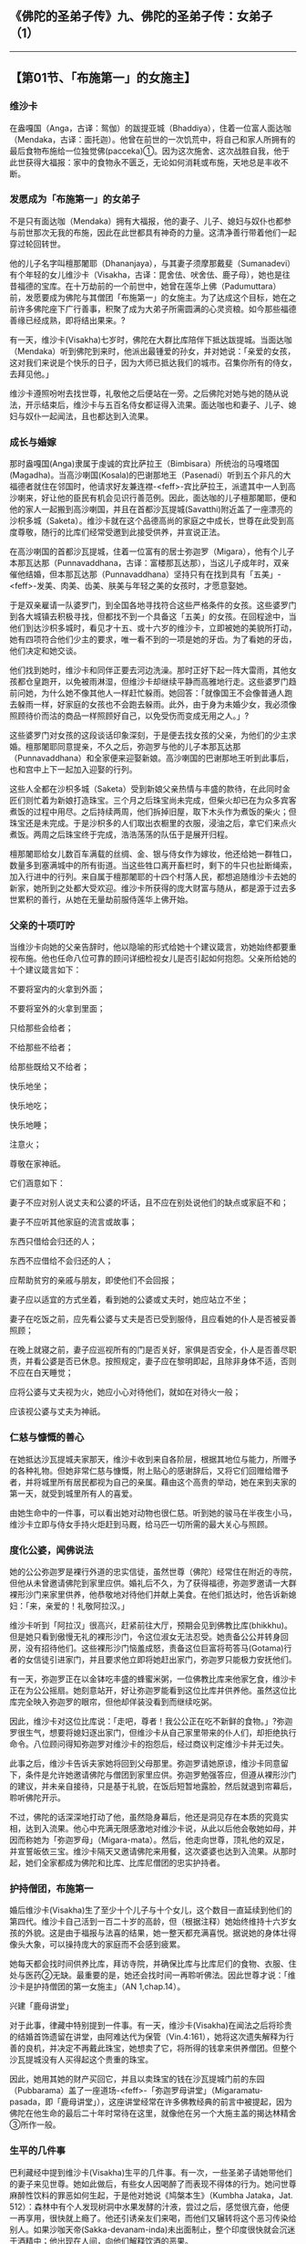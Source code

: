 ** 《佛陀的圣弟子传》九、佛陀的圣弟子传：女弟子 （1）
  :PROPERTIES:
  :CUSTOM_ID: 佛陀的圣弟子传九佛陀的圣弟子传女弟子-1
  :END:

--------------

** 【第01节、「布施第一」的女施主】
   :PROPERTIES:
   :CUSTOM_ID: 第01节布施第一的女施主
   :END:
*** 维沙卡
    :PROPERTIES:
    :CUSTOM_ID: 维沙卡
    :END:
在盎嘎国（Anga，古译：鸳伽）的跋提亚城（Bhaddiya），住着一位富人面达咖（Mendaka，古译：面托迦）。他曾在前世的一次饥荒中，将自己和家人所拥有的最后食物布施给一位独觉佛(pacceka)①。因为这次施舍、这次战胜自我，他于此世获得大福报：家中的食物永不匮乏，无论如何消耗或布施，天地总是丰收不断。

*** 发愿成为「布施第一」的女弟子
    :PROPERTIES:
    :CUSTOM_ID: 发愿成为布施第一的女弟子
    :END:
不是只有面达咖（Mendaka）拥有大福报，他的妻子、儿子、媳妇与奴仆也都参与前世那次无我的布施，因此在此世都具有神奇的力量。这清净善行带着他们一起穿过轮回转世。

他的儿子名字叫檀那闍耶（Dhananjaya），与其妻子须摩那戴斐（Sumanadevi）有个年轻的女儿维沙卡（Visakha，古译：毘舍佉、吠舍佉、鹿子母），她也是往昔福德的宝库。在十万劫前的一个前世中，她曾在莲华上佛（Padumuttara）前，发愿要成为佛陀与其僧团「布施第一」的女施主。为了达成这个目标，她在之前许多佛陀座下广行善事，积聚了成为大弟子所需圆满的心灵资粮。如今那些福德善缘已经成熟，即将结出果来。?

有一天，维沙卡(Visakha)七岁时，佛陀在大群比库陪伴下抵达跋提城。当面达咖（Mendaka）听到佛陀到来时，他派出最锺爱的孙女，并对她说：「亲爱的女孩，这对我们来说是个快乐的日子，因为大师已抵达我们的城市。召集你所有的侍女，去拜见他。」

维沙卡遵照吩咐去找世尊，礼敬他之后便站在一旁。之后佛陀对她与她的随从说法，开示结束后，维沙卡与五百名侍女都证得入流果。面达咖也和妻子、儿子、媳妇与奴仆一起闻法，且也都达到入流果。

*** 成长与婚嫁
    :PROPERTIES:
    :CUSTOM_ID: 成长与婚嫁
    :END:
那时盎嘎国(Anga)隶属于虔诚的宾比萨拉王（Bimbisara）所统治的马嘎塔国(Magadha)。当高沙喇国(Kosala)的巴谢那地王（Pasenadi）听到五个非凡的大福德者就住在邻国时，他请求好友兼连襟-<feff>-宾比萨拉王，派遣其中一人到高沙喇来，好让他的臣民有机会见识行善范例。因此，面达咖的儿子檀那闍耶，便和他的家人一起搬到高沙喇国，并且在首都沙瓦提城(Savatthi)附近盖了一座漂亮的沙枳多城（Saketa）。维沙卡就在这个品德高尚的家庭之中成长，世尊在此受到高度尊敬，随行的比库们经常受邀到此接受供养，并宣说正法。

在高沙喇国的首都沙瓦提城，住着一位富有的居士弥迦罗（Migara），他有个儿子本那瓦达那（Punnavaddhana，古译：富楼那瓦达那），当这儿子成年时，双亲催他结婚，但本那瓦达那（Punnavaddhana）坚持只有在找到具有「五美」-<feff>-发美、肉美、齿美、肤美与年轻之美的女孩时，才愿意娶她。

于是双亲雇请一队婆罗门，到全国各地寻找符合这些严格条件的女孩。这些婆罗门到各大城镇去积极寻找，但都找不到一个具备这「五美」的女孩。在回程途中，当他们到达沙枳多城时，看见才十五、或十六岁的维沙卡，立即被她的美貌所打动，她有四项符合他们少主的要求，唯一看不到的一项是她的牙齿。为了看她的牙齿，他们决定和她交谈。

他们找到她时，维沙卡和同伴正要去河边洗澡。那时正好下起一阵大雷雨，其他女孩都仓皇跑开，以免被雨淋湿，但维沙卡却继续平静而高雅地行走。这些婆罗门趋前问她，为什么她不像其他人一样赶忙躲雨。她回答：「就像国王不会像普通人跑去躲雨一样，好家庭的女孩也不会跑去躲雨。此外，由于身为未婚少女，我必须像照顾待价而沽的商品一样照顾好自己，以免受伤而变成无用之人。」?

这些婆罗门对女孩的这段谈话印象深刻，于是便去找女孩的父亲，为他们的少主求婚。檀那闍耶同意提亲，不久之后，弥迦罗与他的儿子本那瓦达那（Punnavaddhana）和全家便来迎娶新娘。高沙喇国的巴谢那地王听到此事后，也和宫中上下一起加入迎娶的行列。

这些人全都在沙枳多城（Saketa）受到新娘父亲热情与丰盛的款待，在此同时金匠们则忙着为新娘打造珠宝。三个月之后珠宝尚未完成，但柴火却已在为众多宾客煮饭的过程中用尽。之后持续两周，他们拆掉旧屋，取下木头作为煮饭的柴火；但珠宝还是未完成。于是沙枳多的人们取出衣橱里的衣服，浸油之后，拿它们来点火煮饭。两周之后珠宝终于完成，浩浩荡荡的队伍于是展开归程。

檀那闍耶给女儿数百车满载的丝绸、金、银与侍女作为嫁妆，他还给她一群牲口，数量多到塞满城中的所有街道。当这些牲口离开畜栏时，剩下的牛只也扯断绳索，加入行进中的行列。来自属于檀那闍耶的十四个村落人民，都想追随维沙卡去她的新家，她所到之处都大受欢迎。维沙卡所获得的庞大财富与随从，都是源于过去多世累积的善行，从她在无量劫前服侍莲华上佛开始。

*** 父亲的十项叮咛
    :PROPERTIES:
    :CUSTOM_ID: 父亲的十项叮咛
    :END:
当维沙卡向她的父亲告辞时，他以隐喻的形式给她十个建议箴言，劝她始终都要重视布施。他也任命八位可靠的顾问详细检视女儿是否引起如何抱怨。父亲所给她的十个建议箴言如下：

不要将室内的火拿到外面；

不要将室外的火拿到里面；

只给那些会给者；

不给那些不给者；

给那些既给又不给者；

快乐地坐；

快乐地吃；

快乐地睡；

注意火；

尊敬在家神祇。

它们涵意如下：

妻子不应对别人说丈夫和公婆的坏话，且不应在别处说他们的缺点或家庭不和；

妻子不应听其他家庭的流言或故事；

东西只借给会归还的人；

东西不应借给不会归还的人；

应帮助贫穷的亲戚与朋友，即使他们不会回报；

妻子应以适宜的方式坐着，看到她的公婆或丈夫时，她应站立不坐；

妻子在吃饭之前，应先看公婆与丈夫是否已受到服侍，且应看她的仆人是否被妥善照顾；

在晚上就寝之前，妻子应巡视所有的门是否关好，家俱是否安全，仆人是否善尽职责，并看公婆是否已休息。按照规定，妻子应在黎明即起，且除非身体不适，否则不应在白天睡觉；

应将公婆与丈夫视为火，她应小心对待他们，就如在对待火一般；

应该视公婆与丈夫为神祇。

*** 仁慈与慷慨的善心
    :PROPERTIES:
    :CUSTOM_ID: 仁慈与慷慨的善心
    :END:
在她抵达沙瓦提城夫家那天，维沙卡收到来自各阶层，根据其地位与能力，所赠予的各种礼物。但她非常仁慈与慷慨，附上贴心的感谢辞后，又将它们回赠给赠予者，并将城里所有居民都视为自己的亲属。藉由这个高贵的举动，她在来到夫家的第一天，就受到城里所有人的喜爱。

由她生命中的一件事，可以看出她对动物也很仁慈。听到她的骏马在半夜生小马，维沙卡立即与侍女手持火炬赶到马厩，给马匹一切所需的最大关心与照顾。

*** 度化公婆，闻佛说法
    :PROPERTIES:
    :CUSTOM_ID: 度化公婆闻佛说法
    :END:
她的公公弥迦罗是裸行外道的忠实信徒，虽然世尊（佛陀）经常住在附近的寺院，但他从未曾邀请佛陀到家里应供。婚礼后不久，为了获得福德，弥迦罗邀请一大群裸形沙门来家里供养，他恭敬地对待他们并献上美食。在他们抵达时，他告诉新媳妇：「来，亲爱的！礼敬阿拉汉。」

维沙卡听到「阿拉汉」很高兴，赶紧前往大厅，预期会见到佛教比库(bhikkhu)。但是她只看到傲慢无礼的裸形沙门，令这位淑女无法忍受。她责备公公并转身回房，没有招待他们。这些裸形沙门恼羞成怒，责备这位巨富将苟答马(Gotama)行者的女信徒引进家门，并且要求他立即将她赶出家门，弥迦罗只能极力安抚他们。

有一天，弥迦罗正在以金钵吃丰盛的蜂蜜米粥，一位佛教比库来他家乞食，维沙卡正在为公公摇扇。她刻意站开，好让弥迦罗能看到这位比库并供养他。虽然这位比库完全映入弥迦罗的眼帘，但他却佯装没看到而继续吃粥。

因此，维沙卡对这位比库说：「走吧，尊者！我公公正在吃不新鲜的食物。」?弥迦罗很生气，想要将媳妇逐出家门，但维沙卡从自己家里带来的仆人们，却拒绝执行命令。八位顾问得知弥迦罗对维沙卡的抱怨后，经过商议判定维沙卡并无过失。

此事之后，维沙卡告诉夫家她将回到父母那里。弥迦罗请她原谅，维沙卡同意留下，条件是允许她邀请佛陀与僧团到家里应供。弥迦罗勉强答应，但遵从裸形沙门的建议，并未亲自接待，只是基于礼貌，在饭后短暂地露脸，然后就退到帘幕后，聆听佛陀开示。

不过，佛陀的话深深地打动了他，虽然隐身幕后，他还是洞见存在本质的究竟实相，达到入流果。他心中充满无限感激地对维沙卡说，从此以后他会敬她如母，并因而称她为「弥迦罗母」（Migara-mata）。然后，他走向世尊，顶礼他的双足，并宣誓皈依三宝。维沙卡隔天又邀请佛陀来用餐，这次婆婆也达到入流果。从那时起，她们全家都成为佛陀和比库、比库尼僧团的忠实护持者。

*** 护持僧团，布施第一
    :PROPERTIES:
    :CUSTOM_ID: 护持僧团布施第一
    :END:
婚后维沙卡(Visakha)生了至少十个儿子与十个女儿，这个数目一直延续到他们的第四代。维沙卡自己活到一百二十岁的高龄，但（根据注释）她始终维持十六岁女孩的外貌。这是由于福报与法喜的结果，她一整天都充满喜悦。据说她的身体壮得像头大象，可以操持庞大的家庭而不会感到疲累。

她每天都会找时间供养比库，拜访寺院，并确保比库与比库尼们的食物、衣服、住处与医药②无缺。最重要的是，她还会找时间一再聆听佛法。因此世尊才说：「维沙卡是护持僧团的第一女施主」（AN
1,chap.14）。

兴建「鹿母讲堂」

对于此事，律藏中特别提到一件事。有一天，维沙卡(Visakha)在闻法之后将珍贵的结婚首饰遗留在讲堂，由阿难达代为保管（Vin.4:161），她将这次遗失解释为行善的良机，并决定不再戴此珠宝，她想卖了它，将所得的钱拿来供养僧团。但整个沙瓦提城没有人买得起这个贵重的珠宝。

因此，她用其她的财产买回它，并且以卖珠宝的钱在沙瓦提城门前的东园（Pubbarama）盖了一座道场-<feff>-「弥迦罗母讲堂」（Migaramatu-pasada，即「鹿母讲堂」），这座讲堂经常在许多佛教经典的前言中被提起，因为佛陀在他生命的最后二十年时常待在这里，就像他在另一个大施主盖的揭达林精舍③所作一般。

*** 生平的几件事
    :PROPERTIES:
    :CUSTOM_ID: 生平的几件事
    :END:
巴利藏经中提到维沙卡(Visakha)生平的几件事。有一次，一些圣弟子请她带他们的妻子来见世尊。她如此做后，有些女人因喝醉了而表现不得体的行为。她问世尊麻醉性饮料的罪恶如何生起，于是他对她说《鸠槃本生》（Kumbha
Jataka，Jat.
512）：森林中有个人发现树洞中水果发酵的汁液，尝过之后，感觉很亢奋，他便一再享用，很快就上瘾了。他还引诱亲友们来喝，而他们又辗转将这个恶习传染给别人。如果沙咖天帝(Sakka-devanam-inda)未出面制止，整个印度很快就会沉迷于酒精中；他出现在人间，向他们解释饮酒的恶果。

另一次，维沙卡送一些珍贵的礼物给盎嘎国的亲戚时，边界的守卫想向他们强索一笔高额的关税。她向国王报告此事，但他因为政务繁忙而未加以处理。于是维沙卡去找世尊，请他建议。佛陀只说了几句简短的偈(gatha)，就解除了她的忧虑与愤怒：

心随境转皆是苦，\\
心能转境方为乐；\\
世人皆被世事烦，\\
难得跳出此束缚。（Ud.2:9）

还有一次，她白天顶着烈日去见世尊，因为总是帮她配发布施食物的心爱孙子达陀（Datta），突然去世了。当她向世尊诉说悲伤时，他问她是否想要拥有如沙瓦提城人民一样多的子孙，她愉快地同意。「但沙瓦提城每天有多少人死亡呢？」世尊问。她想了一下后说：「世尊，在沙瓦提城每天有九、十个，三、五个，或两个，至少会有一个人死亡。沙瓦提城没有一天不死人。」世尊问她在这种情况下，她会不悲伤吗？她说她必须承认，这样她每一天都会感到悲伤。世尊说：

有一百个心爱的人，就会有一百个悲伤，那些有九十......五......四......三......二......一个心爱者的人，就会有一个悲伤，而那些没有心爱者的人，则没有悲伤。我说只有这样，才会没有忧、悲、苦、恼。（Ud.8:8）

*** 佛陀回答维沙卡提出的问题
    :PROPERTIES:
    :CUSTOM_ID: 佛陀回答维沙卡提出的问题
    :END:
**** 持守斋戒的方式
     :PROPERTIES:
     :CUSTOM_ID: 持守斋戒的方式
     :END:
在《增支部》的三部经典之中，世尊回答维沙卡(Visakha)提出的问题。在一个满月日，她来到鹿母讲堂，受到佛陀欢迎。佛陀问她为何前来，她说自己正在持守伍波萨他（Uposatha，或译「斋戒」）④。

世尊对于这个未说出口的指导请求，给了一个长篇的开示（AN
3:70），说明持守斋戒的两种错误方式，与一种正确方式。牧牛者与一般居士的斋戒是，今日守戒却一直想着明日的享受。圣者的真实斋戒是，持守八关斋戒，并忆念佛、法、僧、天与戒的伟大。?佛陀接着描述诸天乃至梵界的快乐与生活，并以「人间的乐事和天界的喜悦相比是苦」作为总结。

如何转生为「可意众天」

维沙卡所问的另一个问题是，女人具备何种特质，才能转生为「可意众天」（manapakayika
deva）⑤。佛陀回答有八个条件（AN 8:47）：

对丈夫而言，无论他的表现如何，她始终是个令人愉快与欢喜的伴侣；

她尊敬与照顾她丈夫敬爱的人-<feff>-他的父母与受他敬仰的智者；

她勤劳与仔细地做家事；

她妥善监督仆人并真诚地关心他们，考虑他们的健康与食物；

她守护丈夫的资产，不会浪费他的财富；

她皈依佛、法、僧；

她遵守五戒；

她乐于布施与出离。

**** 如何战胜此世与来世
     :PROPERTIES:
     :CUSTOM_ID: 如何战胜此世与来世
     :END:
第三个问题是：女性具备何种特质才能战胜此世与来世？世尊回答：她藉由勤勉、照顾仆人、敬爱丈夫与守护他的财产而战胜此世；藉由正信、持戒、布施与智慧而战胜来世（AN
8:49）。

*** 与维沙卡有关而制定的戒律
    :PROPERTIES:
    :CUSTOM_ID: 与维沙卡有关而制定的戒律
    :END:
**** 雨季期间可为人剃度
     :PROPERTIES:
     :CUSTOM_ID: 雨季期间可为人剃度
     :END:
有一些僧团戒律的制定都和维沙卡有关。

例如，她有个侄子决定出家为僧，但当他向沙瓦提城的僧团提出请求时，他们却告诉他僧团有共识，在三个月的雨安居期间不为人剃度，因此他必须等到雨安居结束。

但雨季过去之后，他已放弃出家的想法。维沙卡(Visakha)知道此事之后，便找世尊并说：「法是没有时间性的，没有什么时间不能依法而行。」于是世尊规定雨季期间不能拒绝为人剃度（Vin
1:153）。

**** 供养僧团的八种方式
     :PROPERTIES:
     :CUSTOM_ID: 供养僧团的八种方式
     :END:
有一次当世尊与僧团在维沙卡家作客时，她请世尊答应她的八种恩惠（Vin.
1:290-294）。世尊回答说：佛陀并不承诺恩惠，维沙卡说不是希求有过的事，而是正当的事。世尊让她说出她的愿望，于是她请求以八种方式供养僧团：

为比库提供雨衣；

为抵达的比库提供食物；

为出发游方的比库提供食物；

为生病的比库提供医药；

为生病的比库提供食物；

为照顾病者的比库提供食物；

定时配发米粥；

为去河边洗澡的比库尼提供浴衣。

于是，世尊问她作这些请求有什么特殊的理由。她如此详细解释：

（一）为了保存衣服，有些比库被迫在滂沱大雨中半裸行走，因而被误认为裸形沙门，因此想为比库提供雨衣。

（二）刚抵达沙瓦提城的比库还不熟悉环境，获得食物有困难，又必须不顾旅途劳顿去托钵乞食，因此想为抵达的比库提供食物。

（三）以同样的理由，想为出发游方的比库提供食物。

关于（四）与（五），如果生病的比库缺乏适当的医药与食物，一定会很痛苦，甚至可能会死，因此想为他们提供医药与食物；

（六）照顾病者的比库必须同时为自己与病人托钵乞食，他很容易迟延，而两人可能都因为超过中午而无法进食，因此想为照顾病者的比库提供食物。

（七）听说清晨吃粥有许多利益，因此想为僧团提供米粥。

（八）比库尼不穿衣服洗澡实不适宜，如近来发生过的事⑥，因此想为去河边洗澡的比库尼，提供适当的遮掩。

在维沙卡(Visakha)详细解释她愿望的外在利益之后，世尊问她预期的内在利益是什么。由她的回答中可以看出，她对外在德行与内在修心的了解有多么微细与深入：

大师！若有比库在别处度过雨安居来到沙瓦提城见世尊。他们拜见世尊之后会问他：「大师！某某比库已经去世，他的目标是哪里？会转生何处呢？」世尊会说他已达到入流果，或一来果，或不来果，或阿拉汉果。我会去找这些比库并问：「法师！那名比库曾来过沙瓦提城吗？」如果他们回答有，我便会知道那名比库曾使用过雨衣、到访食物、游方食物、病人或照顾病者食物、病人医药或清晨米粥。当我想到此事，便会高兴；当我高兴，便会快乐；当我内心快乐，身体便会轻安；当我身体轻安，便会感到喜乐；当我感到喜乐，便会得到禅定，那会为我带来五根、五力与七觉支。?大师！这就是我向世尊请求八种施恩所预见的利益。

「好，好，维沙卡！」佛陀回答：「你预见这些利益而向世尊请求这八种恩惠很好，我答应你这八惠。」

这就是维沙卡-<feff>-「弥迦罗母」（鹿母）精彩的一生，她是在家女弟子的典范，对三宝具备坚定的信心，安住在入流果上，向快乐的转世与究竟解脱痛苦迈进。

【原注】

?
维沙卡(Visakha)前世与婚姻故事的主要来源是《法句经注》（针对第53颂）与《增支部注》（针对）。见BL,
2:59-84。

? 那时依照印度习俗，在结婚前必须给新娘父母一笔聘金。

?
不新鲜的剩饭是贱民、仆人与乞丐所吃的。维沙卡(Visakha)是想指出弥迦罗在消耗前世的业报，而忽略了为来世的善报积聚善业。

?
在伍波萨他(uposatha)日遵守八关斋戒（atthaslla），是在家佛教徒每日遵守的基本五戒（不杀生、不偷盗、不邪淫、不妄语与不饮酒）的延伸。八戒中的第三戒，从不邪淫换成不淫。另外新增的三戒是：（六）不非时食（即过午不食）；（七）不歌舞观听与香花涂鬘；（八）不坐卧高广大床。

?
五根与五力是：信、进、念、定、慧。七觉支是：念、择法、精进、喜、轻安、定、舍。（译按：五根是一切善法生起的根本，也是生圣道的根本。五力是于前五根，有增长发生的力量，能破恶成善。七觉支是七种使人觉悟的因素，能引领行者到达涅槃。）

【译注】

①独觉佛(pacceka)：在没有老师的帮助下而达到觉悟的人，类似无上的佛陀，但他并未像无上的佛陀一样建立教团。据说只有在无上佛陀的教法不为世人所知的时期，独觉(pacceka)佛才会出现。请参考李尔.克罗潘伯格（Ria
Kloppenborg）的《独觉佛：佛教沙门》（The Paccekabuddha：A Buddhist
Ascetic, BPS, Wheel No. 305/307, 1983）。

②这些是僧团(sangha)维持基本生存的四种生活资具。

③揭达林给孤独园，即「祇树给孤独园」，由给孤独长者发心兴建。因为这场所腹地广大，便于容纳许多信众前来闻法，以及出家人住宿，有许多佛经的开头，都说明佛陀在此地点说法。所以，此精舍在佛教史上的地位极其重要。详见本书第二部.第一章。

④伍波萨他(uposatha)日是特殊的宗教仪式，大伍波萨他(uposatha)是指在阴历的满月与新月日。此时比库们合诵别解脱戒，在家佛教徒则诵另外的戒，聆听开示，并修禅。小伍波萨他(uposatha)则在两个半月日举行。

⑤可意众天（manapakayika
deva）：能做的一切非凡之事的天神。例如，能瞬间变换想要的颜色，随意发出各种声音与音响，并立即得到任何欢乐。阿奴卢塔(Anuruddha)曾心中希望她们变成蓝色，果然她们能读到他的心思，全部变成蓝色，穿着蓝衣、佩戴蓝饰。详见巴利佛典【佛陀的圣弟子传】（3）《阿奴卢塔.马哈咖咤亚那.盎古利马喇.吉达比库》。

⑥有比库尼露身在河水、池水、渠水中洗浴，有些贼女、淫女看见，就引诱她们应趁年少，于爱欲中共相娱乐，等年老时再来修行。因此，有些年少的比库尼便不乐道而还俗。而有些居士则讥嫌她们不知惭愧，犹如贼女、淫女。所以佛陀便制戒，不许比库尼露身在河水、池水、渠水中洗浴。

--------------

